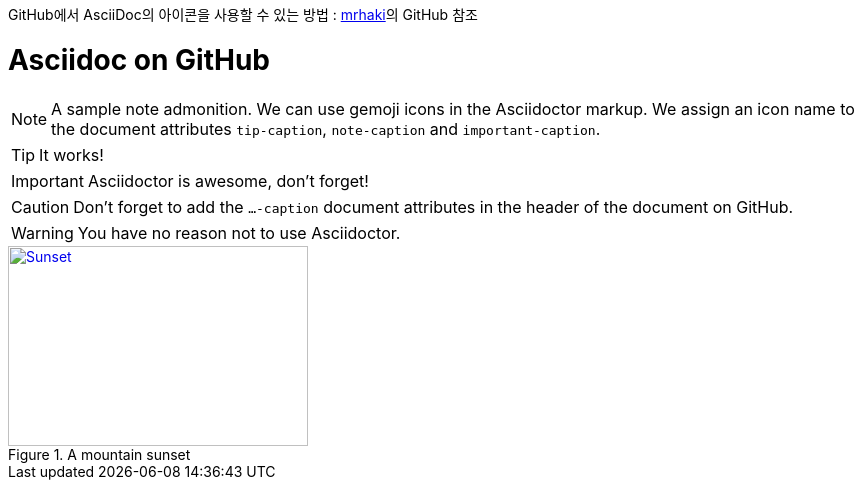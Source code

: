 GitHub에서 AsciiDoc의 아이콘을 사용할 수 있는 방법 : https://gist.github.com/mrhaki/3c7e52fe809fe805a8540b25b99e106b[mrhaki]의 GitHub 참조

ifdef::env-github[]
:tip-caption: :bulb:
:note-caption: :information_source:
:important-caption: :heavy_exclamation_mark:
:caution-caption: :fire:
:warning-caption: :warning:
endif::[]

:icons: font
++++
<link rel="stylesheet" href="http://maxcdn.bootstrapcdn.com/font-awesome/4.1.0/css/font-awesome.min.css">
++++

:iconfont-cdn: http://maxcdn.bootstrapcdn.com/font-awesome/4.1.0/css/font-awesome.min.css

= Asciidoc on GitHub

[NOTE]
====
A sample note admonition.
We can use gemoji icons in the Asciidoctor markup.
We assign an icon name to the document
attributes `tip-caption`, `note-caption` and `important-caption`.
====

TIP: It works!

IMPORTANT: Asciidoctor is awesome, don't forget!

CAUTION: Don't forget to add the `...-caption` document attributes in the header of the document on GitHub.

WARNING: You have no reason not to use Asciidoctor.

[[img-sunset]]
.A mountain sunset
image::sunset.jpg[Sunset, 300, 200, link="http://www.flickr.com/photos/javh/5448336655"]
